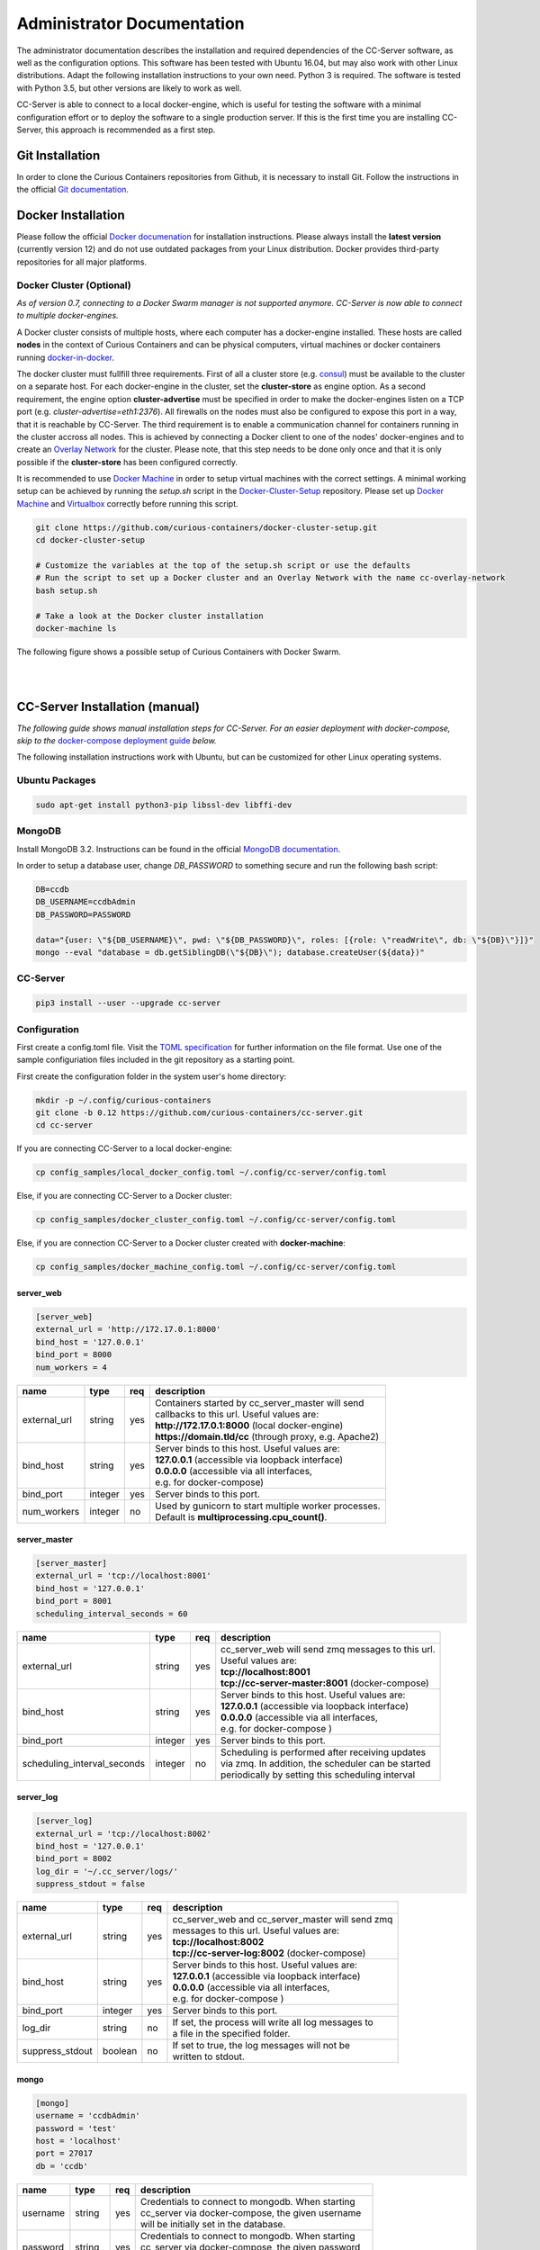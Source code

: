 Administrator Documentation
===========================

The administrator documentation describes the installation and required dependencies of the CC-Server software, as well
as the configuration options. This software has been tested with Ubuntu 16.04, but may also work with other
Linux distributions. Adapt the following installation instructions to your own need. Python 3 is required. The software
is tested with Python 3.5, but other versions are likely to work as well.

CC-Server is able to connect to a local docker-engine, which is useful for testing the software with a minimal
configuration effort or to deploy the software to a single production server. If this is the first time you are
installing CC-Server, this approach is recommended as a first step.

Git Installation
----------------

In order to clone the Curious Containers repositories from Github, it is necessary to install Git. Follow the
instructions in the official `Git documentation <https://git-scm.com/book/en/v2/Getting-Started-Installing-Git>`__.

Docker Installation
-------------------

Please follow the official `Docker documenation <https://docs.docker.com/engine/installation/linux/ubuntulinux/>`__ for
installation instructions. Please always install the **latest version** (currently version 12) and do not use
outdated packages from your Linux distribution. Docker provides third-party repositories for all major platforms.

Docker Cluster (Optional)
^^^^^^^^^^^^^^^^^^^^^^^^^

*As of version 0.7, connecting to a Docker Swarm manager is not supported anymore. CC-Server is now able to connect to
multiple docker-engines.*

A Docker cluster consists of multiple hosts, where each computer has a docker-engine installed. These hosts are called
**nodes** in the context of Curious Containers and can be physical computers, virtual machines or docker containers
running `docker-in-docker <https://github.com/jpetazzo/dind>`__.

The docker cluster must fullfill three requirements. First of all a cluster store
(e.g. `consul <https://www.consul.io/>`__) must be available to the cluster on a separate host. For each docker-engine
in the cluster, set the **cluster-store** as engine option. As a second requirement, the engine option
**cluster-advertise** must be specified in order to make the docker-engines listen on a TCP port (e.g.
*cluster-advertise=eth1:2376*). All firewalls on the nodes must also be configured to expose this port in a way,
that it is reachable by CC-Server. The third requirement is to enable a communication channel for containers running in
the cluster accross all nodes. This is achieved by connecting a Docker client to one of the nodes' docker-engines and to
create an `Overlay Network <https://docs.docker.com/engine/userguide/networking/get-started-overlay/>`__ for the
cluster. Please note, that this step needs to be done only once and that it is only possible if the **cluster-store**
has been configured correctly.

It is recommended to use `Docker Machine <https://docs.docker.com/machine/install-machine/>`__ in order to setup virtual
machines with the correct settings. A minimal working setup can be achieved by running the *setup.sh* script in the
`Docker-Cluster-Setup <https://github.com/curious-containers/docker-cluster-setup>`__ repository. Please set up
`Docker Machine <https://docs.docker.com/machine/install-machine/>`__ and
`Virtualbox <https://www.virtualbox.org/wiki/Linux_Downloads>`__ correctly before running this script.

.. code-block:: bash

   git clone https://github.com/curious-containers/docker-cluster-setup.git
   cd docker-cluster-setup

   # Customize the variables at the top of the setup.sh script or use the defaults
   # Run the script to set up a Docker cluster and an Overlay Network with the name cc-overlay-network
   bash setup.sh

   # Take a look at the Docker cluster installation
   docker-machine ls


The following figure shows a possible setup of Curious Containers with Docker Swarm.

|

.. image:: _static/images/cluster.*

|


CC-Server Installation (manual)
-------------------------------

*The following guide shows manual installation steps for CC-Server. For an easier deployment with docker-compose, skip
to the* `docker-compose deployment guide <admin.html#cc-server-deployment-docker-compose>`__ *below.*

The following installation instructions work with Ubuntu, but can be customized for other Linux operating systems.

Ubuntu Packages
^^^^^^^^^^^^^^^

.. code-block:: bash

   sudo apt-get install python3-pip libssl-dev libffi-dev


MongoDB
^^^^^^^

Install MongoDB 3.2. Instructions can be found in the official
`MongoDB documentation <https://docs.mongodb.com/manual/tutorial/install-mongodb-on-ubuntu/>`__.

In order to setup a database user, change *DB_PASSWORD* to something secure and run the following bash script:

.. code-block:: bash

   DB=ccdb
   DB_USERNAME=ccdbAdmin
   DB_PASSWORD=PASSWORD

   data="{user: \"${DB_USERNAME}\", pwd: \"${DB_PASSWORD}\", roles: [{role: \"readWrite\", db: \"${DB}\"}]}"
   mongo --eval "database = db.getSiblingDB(\"${DB}\"); database.createUser(${data})"


CC-Server
^^^^^^^^^

.. code-block:: bash

   pip3 install --user --upgrade cc-server


Configuration
^^^^^^^^^^^^^

First create a config.toml file. Visit the `TOML specification <https://github.com/toml-lang/toml>`__ for further
information on the file format. Use one of the sample configuriation files included in the git repository as a starting
point.

First create the configuration folder in the system user's home directory:

.. code-block:: bash

   mkdir -p ~/.config/curious-containers
   git clone -b 0.12 https://github.com/curious-containers/cc-server.git
   cd cc-server

If you are connecting CC-Server to a local docker-engine:

.. code-block:: bash

   cp config_samples/local_docker_config.toml ~/.config/cc-server/config.toml


Else, if you are connecting CC-Server to a Docker cluster:

.. code-block:: bash

   cp config_samples/docker_cluster_config.toml ~/.config/cc-server/config.toml


Else, if you are connection CC-Server to a Docker cluster created with **docker-machine**:

.. code-block:: bash

   cp config_samples/docker_machine_config.toml ~/.config/cc-server/config.toml


server_web
""""""""""

.. code-block:: toml

   [server_web]
   external_url = 'http://172.17.0.1:8000'
   bind_host = '127.0.0.1'
   bind_port = 8000
   num_workers = 4


+---------------+------------------+-----+--------------------------------------------------------------------+
| name          | type             | req | description                                                        |
+===============+==================+=====+====================================================================+
| external_url  | string           | yes | | Containers started by cc_server_master will send                 |
|               |                  |     | | callbacks to this url. Useful values are:                        |
|               |                  |     | | **http://172.17.0.1:8000** (local docker-engine)                 |
|               |                  |     | | **https://domain.tld/cc** (through proxy, e.g. Apache2)          |
+---------------+------------------+-----+--------------------------------------------------------------------+
| bind_host     | string           | yes | | Server binds to this host. Useful values are:                    |
|               |                  |     | | **127.0.0.1** (accessible via loopback interface)                |
|               |                  |     | | **0.0.0.0** (accessible via all interfaces,                      |
|               |                  |     | | e.g. for docker-compose)                                         |
+---------------+------------------+-----+--------------------------------------------------------------------+
| bind_port     | integer          | yes | | Server binds to this port.                                       |
+---------------+------------------+-----+--------------------------------------------------------------------+
| num_workers   | integer          | no  | | Used by gunicorn to start multiple worker processes.             |
|               |                  |     | | Default is **multiprocessing.cpu_count()**.                      |
+---------------+------------------+-----+--------------------------------------------------------------------+


server_master
"""""""""""""

.. code-block:: toml

   [server_master]
   external_url = 'tcp://localhost:8001'
   bind_host = '127.0.0.1'
   bind_port = 8001
   scheduling_interval_seconds = 60


+-----------------------------+------------------+-----+------------------------------------------------------+
| name                        | type             | req | description                                          |
+=============================+==================+=====+======================================================+
| external_url                | string           | yes | | cc_server_web will send zmq messages to this url.  |
|                             |                  |     | | Useful values are:                                 |
|                             |                  |     | | **tcp://localhost:8001**                           |
|                             |                  |     | | **tcp://cc-server-master:8001** (docker-compose)   |
+-----------------------------+------------------+-----+------------------------------------------------------+
| bind_host                   | string           | yes | | Server binds to this host. Useful values are:      |
|                             |                  |     | | **127.0.0.1** (accessible via loopback interface)  |
|                             |                  |     | | **0.0.0.0** (accessible via all interfaces,        |
|                             |                  |     | | e.g. for docker-compose   )                        |
+-----------------------------+------------------+-----+------------------------------------------------------+
| bind_port                   | integer          | yes | | Server binds to this port.                         |
+-----------------------------+------------------+-----+------------------------------------------------------+
| scheduling_interval_seconds | integer          | no  | | Scheduling is performed after receiving updates    |
|                             |                  |     | | via zmq. In addition, the scheduler can be started |
|                             |                  |     | | periodically by setting this scheduling interval   |
+-----------------------------+------------------+-----+------------------------------------------------------+


server_log
""""""""""

.. code-block:: toml

   [server_log]
   external_url = 'tcp://localhost:8002'
   bind_host = '127.0.0.1'
   bind_port = 8002
   log_dir = '~/.cc_server/logs/'
   suppress_stdout = false


+-----------------------------+------------------+-----+------------------------------------------------------+
| name                        | type             | req | description                                          |
+=============================+==================+=====+======================================================+
| external_url                | string           | yes | | cc_server_web and cc_server_master will send zmq   |
|                             |                  |     | | messages to this url. Useful values are:           |
|                             |                  |     | | **tcp://localhost:8002**                           |
|                             |                  |     | | **tcp://cc-server-log:8002** (docker-compose)      |
+-----------------------------+------------------+-----+------------------------------------------------------+
| bind_host                   | string           | yes | | Server binds to this host. Useful values are:      |
|                             |                  |     | | **127.0.0.1** (accessible via loopback interface)  |
|                             |                  |     | | **0.0.0.0** (accessible via all interfaces,        |
|                             |                  |     | | e.g. for docker-compose   )                        |
+-----------------------------+------------------+-----+------------------------------------------------------+
| bind_port                   | integer          | yes | | Server binds to this port.                         |
+-----------------------------+------------------+-----+------------------------------------------------------+
| log_dir                     | string           | no  | | If set, the process will write all log messages to |
|                             |                  |     | | a file in the specified folder.                    |
+-----------------------------+------------------+-----+------------------------------------------------------+
| suppress_stdout             | boolean          | no  | | If set to true, the log messages will not be       |
|                             |                  |     | | written to stdout.                                 |
+-----------------------------+------------------+-----+------------------------------------------------------+


mongo
"""""

.. code-block:: toml

   [mongo]
   username = 'ccdbAdmin'
   password = 'test'
   host = 'localhost'
   port = 27017
   db = 'ccdb'


+-----------------------------+------------------+-----+------------------------------------------------------+
| name                        | type             | req | description                                          |
+=============================+==================+=====+======================================================+
| username                    | string           | yes | | Credentials to connect to mongodb. When starting   |
|                             |                  |     | | cc_server via docker-compose, the given username   |
|                             |                  |     | | will be initially set in the database.             |
+-----------------------------+------------------+-----+------------------------------------------------------+
| password                    | string           | yes | | Credentials to connect to mongodb. When starting   |
|                             |                  |     | | cc_server via docker-compose, the given password   |
|                             |                  |     | | will be initially set in the database.             |
+-----------------------------+------------------+-----+------------------------------------------------------+
| host                        | string           | yes | | Hostname of the mongo server. Useful values are:   |
|                             |                  |     | | **localhost**                                      |
|                             |                  |     | | **mongo** (docker-compose)                         |
+-----------------------------+------------------+-----+------------------------------------------------------+
| port                        | integer          | yes | | Port number of mongo server. Userful value is:     |
|                             |                  |     | | **27017** (standard port)                          |
+-----------------------------+------------------+-----+------------------------------------------------------+
| db                          | string           | yes | | Name of the database provided by the mongo server. |
+-----------------------------+------------------+-----+------------------------------------------------------+


docker (connecting to docker-machine cluster)
"""""""""""""""""""""""""""""""""""""""""""""

.. code-block:: toml

   [docker]
   thread_limit = 8
   api_timeout = 30
   net = 'cc-overlay-network'
   machines_dir = '~/.docker/machine/machines'

+-----------------------------+------------------+-----+------------------------------------------------------+
| name                        | type             | req | description                                          |
+=============================+==================+=====+======================================================+
| thread_limit                | integer          | yes | | cc_server_master will create one docker-py client  |
|                             |                  |     | | per docker-engine in a compute cluster.            |
|                             |                  |     | | This setting limits the number of concurrent calls |
|                             |                  |     | | per client, to prevent hitting bugs in docker.     |
+-----------------------------+------------------+-----+------------------------------------------------------+
| api_timeout                 | integer          | yes | | docker-py client times out after specified amount  |
|                             |                  |     | | of time, if the connected docker-engnine is not    |
|                             |                  |     | | reachable via the network.                         |
+-----------------------------+------------------+-----+------------------------------------------------------+
| net                         | string           | no  | | This setting refers to the name of a docker        |
|                             |                  |     | | overlay network. It is only necessary in cluster   |
|                             |                  |     | | configurations with multiple docker-engines        |
+-----------------------------+------------------+-----+------------------------------------------------------+
| machines_dir                | string           | no  | | This settings provides a convenient way to connect |
|                             |                  |     | | to a cluster of multiple docker-engine, which has  |
|                             |                  |     | | been set up using docker machine. Useful value is: |
|                             |                  |     | | **~/.docker/machine/machines**                     |
+-----------------------------+------------------+-----+------------------------------------------------------+


docker (connecting to local docker-engine)
""""""""""""""""""""""""""""""""""""""""""

.. code-block:: toml

   [docker]
   thread_limit = 8
   api_timeout = 30

   [docker.nodes.local]
   base_url = 'unix://var/run/docker.sock'


When connecting to a local docker-engine the *net* and *machines_dir* options should not be set. In this case the
docker-engine is refered to as *docker.nodes.local*, where *local* is an arbitrary name for the given node. The
base_url refers to the local unix socket of the docker-engine.


docker (connecting to a cluster of docker-engines)
""""""""""""""""""""""""""""""""""""""""""""""""""

.. code-block:: toml

   [docker]
   thread_limit = 8
   api_timeout = 30
   net = 'cc-overlay-network'

   [docker.nodes.cc-node1]
   base_url = 'tcp://192.168.99.101:2376'

   [docker.nodes.cc-node1.tls]
   verify = '/home/christoph/.docker/machine/machines/cc-node1/ca.pem'
   client_cert = [
       '/home/christoph/.docker/machine/machines/cc-node1/cert.pem',
       '/home/christoph/.docker/machine/machines/cc-node1/key.pem'
   ]
   assert_hostname = false

   [docker.nodes.cc-node2]
   base_url = 'tcp://192.168.99.102:2376'

   [docker.nodes.cc-node2.tls]
   verify = '/home/christoph/.docker/machine/machines/cc-node2/ca.pem'
   client_cert = [
       '/home/christoph/.docker/machine/machines/cc-node2/cert.pem',
       '/home/christoph/.docker/machine/machines/cc-node2/key.pem'
   ]
   assert_hostname = false


When connecting to a cluster of multiple docker-engines, without using the *machines_dir* option, every engine can
be specified separately. In this case the *net* option must be set. Every node is given an arbitrary name like
**cc-node1** and **cc-node2**. If TLS is configured for a docker-engine, the according settings are specified via
**docker.nodes.cc-node1.tls**.


defaults
""""""""

*The defaults section in the TOML configuration is for values, that usually do not need to be change in order to run
CC-Server.*


.. code-block:: toml

   [defaults.application_container_description]
   entry_point = 'python3 /opt/container_worker'


The **application_container_description** fields contain information about how to run an application container. The
images contain CC-Container-Worker, which is usually stored in the image file system at */opt/container_worker*.
The appropriate command to start the worker is given as **entry_point**. This default value can be overwritten by
specifying a different **entry_point** in a task.


.. code-block:: toml

   [defaults.data_container_description]
   image = 'docker.io/curiouscontainers/cc-image-ubuntu:0.10'
   entry_point = 'python3 /opt/container_worker'
   container_ram = 512
   num_workers = 4


The **data_container_description** fields contain information about how to run a data container. CC-Image-Ubuntu and
CC-Image-Fedora are both supported as data container images. Specify the URL of one of theses images, or a customized
image, in the **image** field. The images contain CC-Container-Worker, which is usually stored in the image file system
at */opt/container_worker*. The appropriate command to start the worker is given as **entry_point**. The field
**container_ram** specifies the amount of memory for a data container in Megabytes. The **num_workers** field is used
by gunicorn to start multiple worker processes. If the field is not set the number of workers is determined with
**multiprocessing.cpu_count()**.


.. code-block:: toml

   [defaults.data_container_description.registry_auth]
   username = 'REGISTRY_USER'
   password = 'PASSWORD'


If a custom data container image is specified in **data_container_description** and the access to this image in a Docker
registry is restricted, the appropriate **username** and **password** have to specified in **registry_auth**. The
**registry_auth** subsection should be deleted from the configuration file if not required.


.. code-block:: toml

   [defaults.scheduling_strategies]
   container_allocation = 'spread'


Changing the scheduling behaviour of CC-Server can be achieved by changing the values the **scheduling_strategies**
subsection. Currently only the **container_allocation** strategy can be changed. The value of **container_allocation** must
be either *spread* or *binpack*. The *spread* strategy allocates a new container on a Swarm Node with the highest amount
of free RAM and *binpack* allocates a new container on a Swarm Node with the lowest amount of free RAM still suitable for
the container.


.. code-block:: toml

   [defaults.error_handling]
   max_task_trials = 3
   dead_node_invalidation = true


CC-Server is fault tolerant, in the sense that faulty tasks are automatically restarted. Sometimes a restart will not fix
the problem, because the task configuration is wrong or a resource is not available. In order to avoid infite restart
loops, the number of restarts must be limited by setting the **max_task_trials** value in the **error_handling** subsection.
The **dead_node_validation** field should be set to *true* for improved error handling. If a node in the Docker cluster
is not responding or behaving incorrect, these errors will be detected and the node will be ignored by the CC-Server
scheduler.


.. code-block:: toml

   [defaults.error_handling.dead_node_notification]
   url = 'https://my-domain.tld/cluster'
   auth = {'auth_type' = 'basic', 'username' = 'admin', 'password' = 'PASSWORD'}


If **dead_node_invalidation** is set to *true*, an entirely optional notification mechanism can be activated. This
**dead_node_notification** will send an HTTP POST request, containing a JSON object with the **name** of the
corresponding cluster node, to the specified **url**. Setting authentication information in the **auth** field is
optional. Remove the complete **dead_node_invalidation** section from the config file if not required.


.. code-block:: toml

   [defaults.authorization]
   num_login_attempts = 3
   block_for_seconds = 120
   tokens_valid_for_seconds = 172800


The authorization module of CC-Server provides mechanism to avoid API exploitation. After a certain number of login attemps
with wrong user credentials, the authorization for this user will be blocked for a certain amount of time. These values
can be set as **number_login_attempts** and **block_for_seconds** in the **authorization** subsection. A user can request
a login token, which can be used instead of the original password for a certain amount of time specified as
**tokens_valid_for_seconds**.


Create User Accounts
^^^^^^^^^^^^^^^^^^^^

Users can be created with an interactive script. Run the *cc-create-user* script and follow the instructions. The script
asks if admin rights should be granted to the user. Admin users can query and cancel tasks of other users via the REST
API, while standard users only get access to their own tasks.

.. code-block:: bash

   cc-create-user


Run the Code
^^^^^^^^^^^^

The server will be running on the **port** specified in *config.toml* (e.g. localhost:8000):

.. code-block:: bash

   cc-server


CC-Server will try to find the *config.toml* automatically. It will first look inside the system users home directory
(*~/.config/curious-containers/config.toml*). If the configuriation file is not there, it will try to find the
*config.toml* file in the source code directory of CC-Server (*/PATH/TO/cc-server/config.toml*).

If these locations are not suitable for the configuration file, the file path can be defined explicitely as a CLI
argument:

.. code-block:: bash

   scripts/start_cc_server /PATH/TO/my_config.toml


CC-Server Deployment (docker-compose)
-------------------------------------

Change to the cc-server/compose directory and copy the sample configuration files to this directory. *config.toml* contains
the usual CC-Server settings as described in the `configuration chapter <admin.html#configuration>`__ above.
*docker-compose.yml* describes the dependencies between various server components. If
any of these components are not needed or being deployed without docker-compose, they can be removed from the file.
Components specified in *docker-compose.yml*, which are not strictly required, are *dind* (if an external docker-engine
or cluster is used), *registry* (if an external docker registry is used) and *file-server* (which is mostly useful for
development).

.. code-block:: bash

   git clone -b 0.12 https://github.com/curious-containers/cc-server.git
   cd cc-server/compose
   cp config_samples/* .


Make sure `docker-compose <https://github.com/docker/compose/releases>`__ is installed. Use the scripts provided in the
*scripts* folder to start and stop CC-Server.

.. code-block:: bash

   bin/cc-start-compose
   bin/cc-stop-compose


The docker-compose deployment of CC-Server can also be registered as a system service with systemd.

.. code-block:: bash
   # create systemd unit file
   sudo bin/cc-create-systemd-unit-file -d $(pwd)

   # enable cc-server to automatically run it on system startup
   systemctl enable cc-server

   # start cc-server
   systemctl start cc-server


If the server configuration in the *config.toml* has not been changed, the CC-Server REST interface will be available
at *http://localhost:8000* All persitent data of the server components is stored at *~/.cc_server_compose*.


Create User Accounts
^^^^^^^^^^^^^^^^^^^^

First create a user for CC-Server. With the **cc-create-user** script the **config.toml** file used with docker-compose
can be referenced. In **config.toml** the hostname of the MongoDB is set to *mongo*, because this is the hostname of the
container created by docker-compose. Use --mongo-host to override this setting to *localhost*, which uses the MongoDB
port forwarding configured in **docker-compose.yml**.

.. code-block:: bash

   sudo apt-get install python3-pip libssl-dev libffi-dev

   cd ..
   pip3 install --user --upgrade -r requirements.txt
   bin/cc-create-user --config-file=compose/config.toml --mongo-host=localhost


Apache2 TLS Proxy
^^^^^^^^^^^^^^^^^

The following Apache2 configuration enables a basic TLS proxy for CC-Server. First install Apache2 and enable the
required modules.

.. code-block:: bash

   sudo apt update
   sudo apt install apache2
   sudo a2enmod ssl
   sudo a2enmod proxy_http


Create an Apache2 site file at **/etc/apache2/sites-available/cc-server.conf** and add the following content:

.. code-block:: apache

   Listen 443

   <VirtualHost *:443>
       ServerName domain.tld

       SSLEngine On
       SSLCertificateFile /PATH/TO/cert.pem
       SSLCertificateKeyFile /PATH/TO/key.pem
       SSLCertificateChainFile /PATH/TO/chain.pem

       ProxyRequests Off
       ProxyPass /cc http://localhost:8000
       ProxyPassReverse /cc http://localhost:8000
   </VirtualHost>


**IMPORTANT NOTE:** This is not the most secure configuration possible, but only a simplified example. For more
information take a look at the following resources:
`Apache 2 SSL <https://httpd.apache.org/docs/current/ssl/>`__,
`Mozilla Server Side TLS <https://wiki.mozilla.org/Security/Server_Side_TLS>`__,
`Mozilla TLS Configuration <https://wiki.mozilla.org/Security/TLS_Configurations>`__

Enable the site file and restart Apache2.

.. code-block:: bash

   sudo a2ensite cc-server
   sudo systemctl restart apache2


CC-Server is now ready to use at *https://domain.tld/cc/*. Make sure to adapt the CC-Server configuration, to include
the new external url. Edit */PATH/TO/cc-server/compose/config.toml* and change the value of **web_server.external_url**
to **https://domain.tld/cc**.


Web User Interface
------------------

The web interface CC-UI is an optional component and can be used to quickly access information about task groups, tasks,
application containers and data containers. The following instructions describe the deployment process with Apache 2,
assuming that the Apache web server is already set up with CC-Server running at *https://domain.tld/cc/*.

First edit the Apache configuration to contain the desired deployment directory (e.g. */PATH/TO/cc-ui*). Remember to
restart the web server afterwards.

.. code-block:: apache

   Listen 443

   <VirtualHost *:443>
       ServerName domain.tld

       SSLEngine On
       SSLCertificateFile /PATH/TO/cert.pem
       SSLCertificateKeyFile /PATH/TO/key.pem
       SSLCertificateChainFile /PATH/TO/chain.pem

       ProxyRequests Off
       ProxyPass /cc http://localhost:8000
       ProxyPassReverse /cc http://localhost:8000

       DocumentRoot /PATH/TO/cc-ui
       <Directory /PATH/TO/cc-ui>
           Require all granted
       </Directory>
   </VirtualHost>


Install **nodejs** and **npm** on your platform and run the following commands.

.. code-block:: bash

   git clone https://github.com/curious-containers/cc-ui.git
   cd cc-ui

   touch src/config.js
   npm install
   npm update
   npm run build


The *build* directory contains the generated HTML and JavaScript files. Copy the files to your deployment directory and
fix the file permissions for Apache.

.. code-block:: bash

   cp -R ./build /PATH/TO/cc-ui
   chown -R www-data:www-data /PATH/TO/cc-ui


CC-UI is now ready to use at *https://domain.tld/*.


Configuration
^^^^^^^^^^^^^

In the case, that CC-Server is not deployed at *https://domain.tld/cc/*, the location can be configured in the
**src/config.js** file.

.. code-block:: javascript

   export const host = 'https://domain.tld/path/to/cc/'


**IMPORTANT NOTE:** A Browser will not send REST requests to the CC-Server backend, if the protocol, ip/domain or port
are different from your CC-UI deployment. Take a look at `CORS <https://www.w3.org/TR/cors/>`__ and configure Apache to
accept cross-origin requests. This may affect the security of CC-UI (although CC-UI does not set cookies).


Docker Registry
---------------

Container images created by users have to be deployed to a Docker registry. The official
`Docker Hub registry <https://hub.docker.com/>`__ with free public repositories or a paid plan for private repositories can
be used. Consider deploying a private Docker repository in order to provide free private repositories to your users.
Instructions can be found in the official `Docker Registry documentation <https://docs.docker.com/registry/deploying/>`__.
